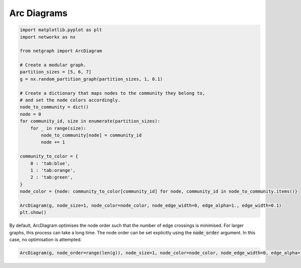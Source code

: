 
.. DO NOT EDIT.
.. THIS FILE WAS AUTOMATICALLY GENERATED BY SPHINX-GALLERY.
.. TO MAKE CHANGES, EDIT THE SOURCE PYTHON FILE:
.. "sphinx_gallery_output/plot_13_arcdiagram.py"
.. LINE NUMBERS ARE GIVEN BELOW.

.. only:: html

    .. note::
        :class: sphx-glr-download-link-note

        Click :ref:`here <sphx_glr_download_sphinx_gallery_output_plot_13_arcdiagram.py>`
        to download the full example code

.. rst-class:: sphx-glr-example-title

.. _sphx_glr_sphinx_gallery_output_plot_13_arcdiagram.py:


Arc Diagrams
============

.. GENERATED FROM PYTHON SOURCE LINES 6-35

.. code-block:: default


    import matplotlib.pyplot as plt
    import networkx as nx

    from netgraph import ArcDiagram

    # Create a modular graph.
    partition_sizes = [5, 6, 7]
    g = nx.random_partition_graph(partition_sizes, 1, 0.1)

    # Create a dictionary that maps nodes to the community they belong to,
    # and set the node colors accordingly.
    node_to_community = dict()
    node = 0
    for community_id, size in enumerate(partition_sizes):
        for _ in range(size):
            node_to_community[node] = community_id
            node += 1

    community_to_color = {
        0 : 'tab:blue',
        1 : 'tab:orange',
        2 : 'tab:green',
    }
    node_color = {node: community_to_color[community_id] for node, community_id in node_to_community.items()}

    ArcDiagram(g, node_size=1, node_color=node_color, node_edge_width=0, edge_alpha=1., edge_width=0.1)
    plt.show()




.. image-sg:: /sphinx_gallery_output/images/sphx_glr_plot_13_arcdiagram_001.png
   :alt: plot 13 arcdiagram
   :srcset: /sphinx_gallery_output/images/sphx_glr_plot_13_arcdiagram_001.png
   :class: sphx-glr-single-img


.. rst-class:: sphx-glr-script-out

 Out:

 .. code-block:: none

    /home/paul/src/netgraph/netgraph/_node_layout.py:847: UserWarning: Maximum number of iterations reached. Aborting further node layout optimisations.
      warnings.warn("Maximum number of iterations reached. Aborting further node layout optimisations.")




.. GENERATED FROM PYTHON SOURCE LINES 36-40

By default, ArcDiagram optimises the node order such that the number of edge crossings is minimised.
For larger graphs, this process can take a long time.
The node order can be set explicitly using the :code:`node_order` argument.
In this case, no optimisation is attempted.

.. GENERATED FROM PYTHON SOURCE LINES 40-42

.. code-block:: default


    ArcDiagram(g, node_order=range(len(g)), node_size=1, node_color=node_color, node_edge_width=0, edge_alpha=1., edge_width=0.1)



.. image-sg:: /sphinx_gallery_output/images/sphx_glr_plot_13_arcdiagram_002.png
   :alt: plot 13 arcdiagram
   :srcset: /sphinx_gallery_output/images/sphx_glr_plot_13_arcdiagram_002.png
   :class: sphx-glr-single-img


.. rst-class:: sphx-glr-script-out

 Out:

 .. code-block:: none


    <netgraph._arcdiagram.ArcDiagram object at 0x7f034f543d30>




.. rst-class:: sphx-glr-timing

   **Total running time of the script:** ( 1 minutes  0.919 seconds)


.. _sphx_glr_download_sphinx_gallery_output_plot_13_arcdiagram.py:


.. only :: html

 .. container:: sphx-glr-footer
    :class: sphx-glr-footer-example



  .. container:: sphx-glr-download sphx-glr-download-python

     :download:`Download Python source code: plot_13_arcdiagram.py <plot_13_arcdiagram.py>`



  .. container:: sphx-glr-download sphx-glr-download-jupyter

     :download:`Download Jupyter notebook: plot_13_arcdiagram.ipynb <plot_13_arcdiagram.ipynb>`


.. only:: html

 .. rst-class:: sphx-glr-signature

    `Gallery generated by Sphinx-Gallery <https://sphinx-gallery.github.io>`_
